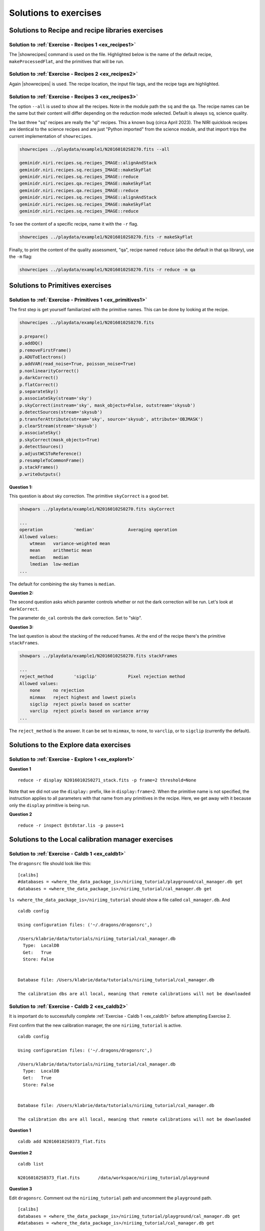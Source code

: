.. solutions.rst

.. .. include:: DRAGONSlinks.txt

.. _solutions:

**********************
Solutions to exercises
**********************

Solutions to Recipe and recipe libraries exercises
==================================================

.. _solution_recipes1:

Solution to :ref:`Exercise - Recipes 1 <ex_recipes1>`
-----------------------------------------------------
The |showrecipes| command is used on the file.  Highlighted below is the
name of the default recipe, ``makeProcessedFlat``, and the primitives that
will be run.

.. code-block::
   :emphasize-lines: 3,7,11,12,13,14,15,16,17,18,19,20,21

    showrecipes ../playdata/example1/N20160102S0373.fits

    Recipe not provided, default recipe (makeProcessedFlat) will be used.
    Input file: /Users/klabrie/data/tutorials/niriimg_tutorial/playdata/example1/N20160102S0373.fits
    Input tags: ['GCALFLAT', 'NORTH', 'AT_ZENITH', 'NON_SIDEREAL', 'AZEL_TARGET', 'RAW', 'IMAGE', 'GCAL_IR_ON', 'NIRI', 'GEMINI', 'UNPREPARED', 'LAMPON', 'CAL', 'FLAT']
    Input mode: sq
    Input recipe: makeProcessedFlat
    Matched recipe: geminidr.niri.recipes.sq.recipes_FLAT_IMAGE::makeProcessedFlat
    Recipe location: /Users/klabrie/condaenvs/public3.10_3.1.0/lib/python3.10/site-packages/geminidr/niri/recipes/sq/recipes_FLAT_IMAGE.py
    Recipe tags: {'FLAT', 'IMAGE', 'CAL', 'NIRI'}
    Primitives used:
       p.prepare()
       p.addDQ()
       p.addVAR(read_noise=True)
       p.nonlinearityCorrect()
       p.ADUToElectrons()
       p.addVAR(poisson_noise=True)
       p.makeLampFlat()
       p.normalizeFlat()
       p.thresholdFlatfield()
       p.storeProcessedFlat()

.. _solution_recipes2:

Solution to :ref:`Exercise - Recipes 2 <ex_recipes2>`
-----------------------------------------------------
Again |showrecipes| is used.  The recipe location, the input file tags,
and the recipe tags are highlighted.

.. code-block::
   :emphasize-lines: 5, 7, 10

   showrecipes ../playdata/example1/N20160102S0423.fits

   Recipe not provided, default recipe (makeProcessedDark) will be used.
   Input file: /Users/klabrie/data/tutorials/niriimg_tutorial/playdata/example1/N20160102S0423.fits
   Input tags: ['NON_SIDEREAL', 'AT_ZENITH', 'NIRI', 'NORTH', 'UNPREPARED', 'AZEL_TARGET', 'GEMINI', 'RAW', 'DARK', 'CAL']
   Input mode: sq
   Input recipe: makeProcessedDark
   Matched recipe: geminidr.niri.recipes.sq.recipes_DARK::makeProcessedDark
   Recipe location: /Users/klabrie/condaenvs/public3.10_3.1.0/lib/python3.10/site-packages/geminidr/niri/recipes/sq/recipes_DARK.py
   Recipe tags: {'NIRI', 'DARK', 'CAL'}
   Primitives used:
      p.prepare()
      p.addDQ(add_illum_mask=False)
      p.addVAR(read_noise=True)
      p.nonlinearityCorrect()
      p.ADUToElectrons()
      p.addVAR(poisson_noise=True)
      p.stackDarks()
      p.storeProcessedDark()



.. _solution_recipes3:

Solution to :ref:`Exercise - Recipes 3 <ex_recipes3>`
-----------------------------------------------------
The option ``--all`` is used to show all the recipes.  Note in the module
path the ``sq`` and the ``qa``.  The recipe names can be the same but their
content will differ depending on the reduction mode selected.  Default is
always ``sq``, science quality.

The last three "sq" recipes are really the "ql" recipes.  This a known
bug (circa April 2023).  The NIRI quicklook recipes are identical to
the science recipes and are just "Python imported" from the science module,
and that import trips the current implementation of ``showrecipes``.

.. code-block::

   showrecipes ../playdata/example1/N20160102S0270.fits --all

   geminidr.niri.recipes.sq.recipes_IMAGE::alignAndStack
   geminidr.niri.recipes.sq.recipes_IMAGE::makeSkyFlat
   geminidr.niri.recipes.sq.recipes_IMAGE::reduce
   geminidr.niri.recipes.qa.recipes_IMAGE::makeSkyFlat
   geminidr.niri.recipes.qa.recipes_IMAGE::reduce
   geminidr.niri.recipes.sq.recipes_IMAGE::alignAndStack
   geminidr.niri.recipes.sq.recipes_IMAGE::makeSkyFlat
   geminidr.niri.recipes.sq.recipes_IMAGE::reduce

To see the content of a specific recipe, name it with the ``-r`` flag.

.. code-block::

   showrecipes ../playdata/example1/N20160102S0270.fits -r makeSkyFlat

Finally, to print the content of the quality assessment, "qa", recipe
named ``reduce`` (also the default in that ``qa`` library), use the
``-m`` flag:

.. code-block::

   showrecipes ../playdata/example1/N20160102S0270.fits -r reduce -m qa


Solutions to Primitives exercises
==================================================

.. _solution_primitives1:

Solution to :ref:`Exercise - Primitives 1 <ex_primitives1>`
-----------------------------------------------------------

The first step is get yourself familiarized with the primitive names.  This
can be done by looking at the recipe.

.. code-block::

   showrecipes ../playdata/example1/N20160102S0270.fits

   p.prepare()
   p.addDQ()
   p.removeFirstFrame()
   p.ADUToElectrons()
   p.addVAR(read_noise=True, poisson_noise=True)
   p.nonlinearityCorrect()
   p.darkCorrect()
   p.flatCorrect()
   p.separateSky()
   p.associateSky(stream='sky')
   p.skyCorrect(instream='sky', mask_objects=False, outstream='skysub')
   p.detectSources(stream='skysub')
   p.transferAttribute(stream='sky', source='skysub', attribute='OBJMASK')
   p.clearStream(stream='skysub')
   p.associateSky()
   p.skyCorrect(mask_objects=True)
   p.detectSources()
   p.adjustWCSToReference()
   p.resampleToCommonFrame()
   p.stackFrames()
   p.writeOutputs()

**Question 1:**

This question is about sky correction.  The primitive ``skyCorrect`` is
a good bet.

.. code-block::

   showpars ../playdata/example1/N20160102S0270.fits skyCorrect

   ...
   operation            'median'             Averaging operation
   Allowed values:
       wtmean	variance-weighted mean
       mean	arithmetic mean
       median	median
       lmedian	low-median
   ...

The default for combining the sky frames is ``median``.

**Question 2:**

The second question asks which paramter controls whether or not the dark
correction will be run.  Let's look at ``darkCorrect``.

.. code-block::
   :emphasize-lines: 8

   showpars ../playdata/example1/N20160102S0270.fits darkCorrect

   Dataset tagged as {'NORTH', 'IMAGE', 'NIRI', 'UNPREPARED', 'SIDEREAL', 'GEMINI', 'RAW'}
   Settable parameters on 'darkCorrect':
   ========================================
    Name			Current setting

   do_cal               'procmode'           Calibration requirement
   Allowed values:
       procmode	Use the default rules set by the processingmode.
       force	Require a calibration regardless of theprocessing mode.
       skip	    Skip this correction, no calibration required.
       None	    Field is optional

   suffix               '_darkCorrected'     Filename suffix
   dark                 None                 Dark frame

The parameter ``do_cal`` controls the dark correction.  Set to "skip".

**Question 3:**

The last question is about the stacking of the reduced frames.  At the end
of the recipe there's the primitive ``stackFrames``.

.. code-block::

   showpars ../playdata/example1/N20160102S0270.fits stackFrames

   ...
   reject_method        'sigclip'            Pixel rejection method
   Allowed values:
       none	no rejection
       minmax	reject highest and lowest pixels
       sigclip	reject pixels based on scatter
       varclip	reject pixels based on variance array
   ...

The ``reject_method`` is the answer.  It can be set to ``minmax``, to ``none``,
to ``varclip``, or to ``sigclip`` (currently the default).


Solutions to the Explore data exercises
=======================================

.. _solution_explore1:

Solution to :ref:`Exercise - Explore 1 <ex_explore1>`
-----------------------------------------------------

**Question 1**

::

   reduce -r display N20160102S0271_stack.fits -p frame=2 threshold=None

Note that we did not use the ``display:`` prefix, like in ``display:frame=2``.
When the primitive name is not specified, the instruction applies to all
parameters with that name from any primitives in the recipe.  Here, we get
away with it because only the ``display`` primitive is being run.

**Question 2**

::

   reduce -r inspect @stdstar.lis -p pause=1



Solutions to the Local calibration manager exercises
====================================================

.. _solution_caldb1:

Solution to :ref:`Exercise - Caldb 1 <ex_caldb1>`
-------------------------------------------------
The ``dragonsrc`` file should look like this::

    [calibs]
    #databases = <where_the_data_package_is>/niriimg_tutorial/playground/cal_manager.db get
    databases = <where_the_data_package_is>/niriimg_tutorial/cal_manager.db get


``ls <where_the_data_package_is>/niriimg_tutorial`` should show a file called
``cal_manager.db``.  And ::

   caldb config

   Using configuration files: ('~/.dragons/dragonsrc',)

   /Users/klabrie/data/tutorials/niriimg_tutorial/cal_manager.db
     Type:  LocalDB
     Get:   True
     Store: False


   Database file: /Users/klabrie/data/tutorials/niriimg_tutorial/cal_manager.db

   The calibration dbs are all local, meaning that remote calibrations will not be downloaded


.. _solution_caldb2:

Solution to :ref:`Exercise - Caldb 2 <ex_caldb2>`
-------------------------------------------------
It is important do to successfully complete :ref:`Exercise - Caldb 1 <ex_caldb1>`
before attempting Exercise 2.

First confirm that the new calibration manager, the one ``niriimg_tutorial``
is active.

::

   caldb config

   Using configuration files: ('~/.dragons/dragonsrc',)

   /Users/klabrie/data/tutorials/niriimg_tutorial/cal_manager.db
     Type:  LocalDB
     Get:   True
     Store: False


   Database file: /Users/klabrie/data/tutorials/niriimg_tutorial/cal_manager.db

   The calibration dbs are all local, meaning that remote calibrations will not be downloaded

**Question 1**

::

   caldb add N20160102S0373_flat.fits

**Question 2**

::

   caldb list

   N20160102S0373_flat.fits       /data/workspace/niriimg_tutorial/playground

**Question 3**

Edit ``dragonsrc``.  Comment out the ``niriimg_tutorial`` path and uncomment
the ``playground`` path.

::

    [calibs]
    databases = <where_the_data_package_is>/niriimg_tutorial/playground/cal_manager.db get
    #databases = <where_the_data_package_is>/niriimg_tutorial/cal_manager.db get

Confirm activation with ``caldb config``.

::

   caldb list

   N20160102S0373_flat.fits       /data/workspace/niriimg_tutorial/playground
   N20160102S0423_dark.fits       /data/workspace/niriimg_tutorial/playground



Solutions to the ``reduce`` exercises
=====================================


.. _solution_reduce1:

Solution to :ref:`Exercise - "reduce" 1 <ex_reduce4>`
-----------------------------------------------------

::

   reduce -r detectSources N20160102S0296_stack.fits --suffix _ILoveDRAGONS

   Or

   reduce -r detectSources N20160102S0296_stack.fits --suffix=_ILoveDRAGONS


.. _solution_reduce2:

Solution to :ref:`Exercise - "reduce" 2 <ex_reduce2>`
-----------------------------------------------------

::

   reduce @flats.lis -p normalizeFlat:scale=mean --suffix _exercise2

.. _solution_reduce3:

Solution to :ref:`Exercise - "reduce" 3 <ex_reduce3>`
-----------------------------------------------------

::

   reduce @target.lis -r makeSkyFlat --suffix _skyflat


.. _solution_reduce4:

Solution to :ref:`Exercise - "reduce" 4 <ex_reduce4>`
-----------------------------------------------------

While it is not recommended to use a processed dark of the wrong exposure,
here is how you would force DRAGONS to use the science's master dark
on the flux standard from the demo.

::

    reduce @stdstar.lis -p --user_cal processed_dark:N20160102S0423_dark.fits


Solutions to the Customize recipes exercise
===========================================

.. _solution_customrecipe1:

Solution to :ref:`Exercise - Custom Recipe 1 <ex_customrecipe1>`
----------------------------------------------------------------

::

   showrecipes ../playdata/example1/N20160102S0363.fits

::

   cp /Users/klabrie/condaenvs/public3.10_3.1.0/lib/python3.10/site-packages/geminidr/niri/recipes/sq/recipes_FLAT_IMAGE.py .
   mv recipes_FLAT_IMAGE.py myNIRIflats.py

.. code-block:: python
   :emphasize-lines: 8

   p.prepare()
   p.addDQ()
   p.addVAR(read_noise=True)
   p.nonlinearityCorrect()
   p.ADUToElectrons()
   p.addVAR(poisson_noise=True)
   p.makeLampFlat()
   p.writeOutputs()
   p.normalizeFlat()
   p.thresholdFlatfield()
   p.storeProcessedFlat()
   p.display()

::

   reduce @flats.lis -r myNIRIflats.makeProcessedFlat



Solutions to the Tools exercise
===========================================

.. _solution_tools1:

Solution to :ref:`Exercise - Tools 1 <ex_tools1>`
-------------------------------------------------

::

   showd -d exposure_time,filter_name,ut_date ../playdata/example1/*.fits

   -----------------------------------------------------------------------------------
   filename                                   exposure_time   filter_name      ut_date
   -----------------------------------------------------------------------------------
   ../playdata/example1/N20160102S0270.fits          20.002       H_G0203   2016-01-02
   ../playdata/example1/N20160102S0271.fits          20.002       H_G0203   2016-01-02
   ../playdata/example1/N20160102S0272.fits          20.002       H_G0203   2016-01-02
   ../playdata/example1/N20160102S0273.fits          20.002       H_G0203   2016-01-02
   ../playdata/example1/N20160102S0274.fits          20.002       H_G0203   2016-01-02
   ../playdata/example1/N20160102S0275.fits          20.002       H_G0203   2016-01-02
   ../playdata/example1/N20160102S0276.fits          20.002       H_G0203   2016-01-02
   ../playdata/example1/N20160102S0277.fits          20.002       H_G0203   2016-01-02
   ../playdata/example1/N20160102S0278.fits          20.002       H_G0203   2016-01-02
   ../playdata/example1/N20160102S0279.fits          20.002       H_G0203   2016-01-02
   ../playdata/example1/N20160102S0295.fits          10.005       H_G0203   2016-01-02
   ../playdata/example1/N20160102S0296.fits          10.005       H_G0203   2016-01-02
   ../playdata/example1/N20160102S0297.fits          10.005       H_G0203   2016-01-02
   ../playdata/example1/N20160102S0298.fits          10.005       H_G0203   2016-01-02
   ../playdata/example1/N20160102S0299.fits          10.005       H_G0203   2016-01-02
   ../playdata/example1/N20160102S0363.fits          42.001       H_G0203   2016-01-02
   ../playdata/example1/N20160102S0364.fits          42.001       H_G0203   2016-01-02
   ../playdata/example1/N20160102S0365.fits          42.001       H_G0203   2016-01-02
   ../playdata/example1/N20160102S0366.fits          42.001       H_G0203   2016-01-02
   ../playdata/example1/N20160102S0367.fits          42.001       H_G0203   2016-01-02
   ../playdata/example1/N20160102S0368.fits          42.001       H_G0203   2016-01-02
   ../playdata/example1/N20160102S0369.fits          42.001       H_G0203   2016-01-02
   ../playdata/example1/N20160102S0370.fits          42.001       H_G0203   2016-01-02
   ../playdata/example1/N20160102S0371.fits          42.001       H_G0203   2016-01-02
   ../playdata/example1/N20160102S0372.fits          42.001       H_G0203   2016-01-02
   ../playdata/example1/N20160102S0373.fits          42.001       H_G0203   2016-01-02
   ../playdata/example1/N20160102S0374.fits          42.001       H_G0203   2016-01-02
   ../playdata/example1/N20160102S0375.fits          42.001       H_G0203   2016-01-02
   ../playdata/example1/N20160102S0376.fits          42.001       H_G0203   2016-01-02
   ../playdata/example1/N20160102S0377.fits          42.001       H_G0203   2016-01-02
   ../playdata/example1/N20160102S0378.fits          42.001       H_G0203   2016-01-02
   ../playdata/example1/N20160102S0379.fits          42.001       H_G0203   2016-01-02
   ../playdata/example1/N20160102S0380.fits          42.001       H_G0203   2016-01-02
   ../playdata/example1/N20160102S0381.fits          42.001       H_G0203   2016-01-02
   ../playdata/example1/N20160102S0382.fits          42.001       H_G0203   2016-01-02
   ../playdata/example1/N20160102S0423.fits          20.002         blank   2016-01-02
   ../playdata/example1/N20160102S0424.fits          20.002         blank   2016-01-02
   ../playdata/example1/N20160102S0425.fits          20.002         blank   2016-01-02
   ../playdata/example1/N20160102S0426.fits          20.002         blank   2016-01-02
   ../playdata/example1/N20160102S0427.fits          20.002         blank   2016-01-02
   ../playdata/example1/N20160102S0428.fits          20.002         blank   2016-01-02
   ../playdata/example1/N20160102S0429.fits          20.002         blank   2016-01-02
   ../playdata/example1/N20160102S0430.fits          20.002         blank   2016-01-02
   ../playdata/example1/N20160102S0431.fits          20.002         blank   2016-01-02
   ../playdata/example1/N20160102S0432.fits          20.002         blank   2016-01-02
   ../playdata/example1/N20160103S0463.fits           1.001         blank   2016-01-03
   ../playdata/example1/N20160103S0464.fits           1.001         blank   2016-01-03
   ../playdata/example1/N20160103S0465.fits           1.001         blank   2016-01-03
   ../playdata/example1/N20160103S0466.fits           1.001         blank   2016-01-03
   ../playdata/example1/N20160103S0467.fits           1.001         blank   2016-01-03
   ../playdata/example1/N20160103S0468.fits           1.001         blank   2016-01-03
   ../playdata/example1/N20160103S0469.fits           1.001         blank   2016-01-03
   ../playdata/example1/N20160103S0470.fits           1.001         blank   2016-01-03
   ../playdata/example1/N20160103S0471.fits           1.001         blank   2016-01-03
   ../playdata/example1/N20160103S0472.fits           1.001         blank   2016-01-03


.. _solution_tools2:

Solution to :ref:`Exercise - Tools 2 <ex_tools2>`
-------------------------------------------------

::

   dataselect ../playdata/example1/*.fits --expr='observation_class=="science" and observation_type=="OBJECT"' | showd -d object

   --------------------------------------------------
   filename                                    object
   --------------------------------------------------
   ../playdata/example1/N20160102S0270.fits   SN2014J
   ../playdata/example1/N20160102S0271.fits   SN2014J
   ../playdata/example1/N20160102S0272.fits   SN2014J
   ../playdata/example1/N20160102S0273.fits   SN2014J
   ../playdata/example1/N20160102S0274.fits   SN2014J
   ../playdata/example1/N20160102S0275.fits   SN2014J
   ../playdata/example1/N20160102S0276.fits   SN2014J
   ../playdata/example1/N20160102S0277.fits   SN2014J
   ../playdata/example1/N20160102S0278.fits   SN2014J
   ../playdata/example1/N20160102S0279.fits   SN2014J

::

   dataselect ../playdata/example1/*.fits --expr='observation_class=="partnerCal" and observation_type=="OBJECT"' | showd -d object

   -------------------------------------------------
   filename                                   object
   -------------------------------------------------
   ../playdata/example1/N20160102S0295.fits    FS 17
   ../playdata/example1/N20160102S0296.fits    FS 17
   ../playdata/example1/N20160102S0297.fits    FS 17
   ../playdata/example1/N20160102S0298.fits    FS 17
   ../playdata/example1/N20160102S0299.fits    FS 17
